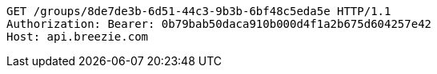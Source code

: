 [source,http,options="nowrap"]
----
GET /groups/8de7de3b-6d51-44c3-9b3b-6bf48c5eda5e HTTP/1.1
Authorization: Bearer: 0b79bab50daca910b000d4f1a2b675d604257e42
Host: api.breezie.com

----